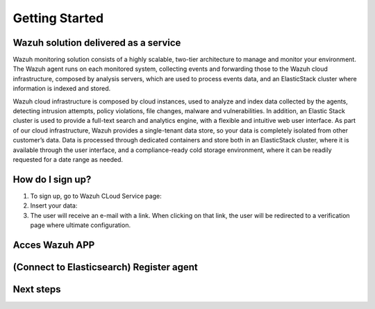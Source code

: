 .. Copyright (C) 2019 Wazuh, Inc.

.. _cloud_getting_started:

Getting Started
===============

Wazuh solution delivered as a service
-------------------------------------

Wazuh monitoring solution consists of a highly scalable, two-tier architecture to manage and monitor your environment.
The Wazuh agent runs on each monitored system, collecting events and forwarding those to the Wazuh cloud infrastructure, composed by analysis servers, which are used to process events data, and an ElasticStack cluster where information is indexed and stored.

Wazuh cloud infrastructure is composed by cloud instances, used to analyze and index data collected by the agents, detecting intrusion attempts, policy violations, file changes, malware and vulnerabilities. 
In addition, an Elastic Stack cluster is used to provide a full-text search and analytics engine, with a flexible and intuitive web user interface. 
As part of our cloud infrastructure, Wazuh provides a single-tenant data store, so your data is completely isolated from other customer’s data.
Data is processed through dedicated containers and store both in an ElasticStack cluster, where it is available through the user interface, and a compliance-ready cold storage environment, where it can be readily requested for a date range as needed.

How do I sign up?
-----------------

1. To sign up, go to Wazuh CLoud Service page:
2. Insert your data:
3. The user will receive an e-mail with a link. When clicking on that link, the user will be redirected to a verification page where ultimate configuration.

Acces Wazuh APP
---------------

(Connect to Elasticsearch) Register agent
------------------------------------------

Next steps
----------
